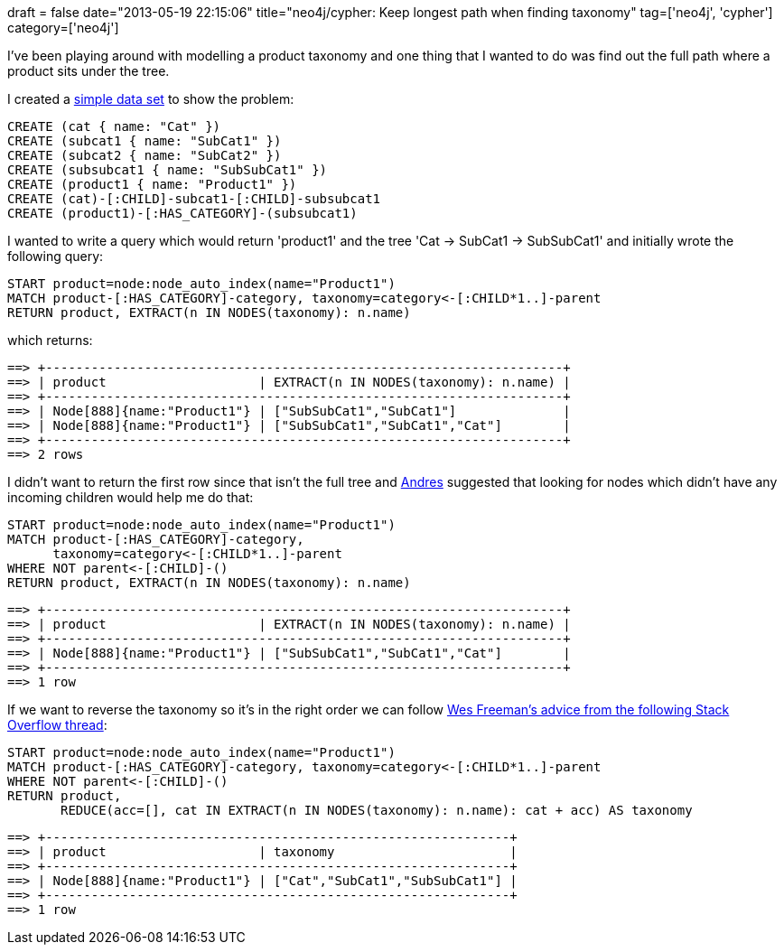 +++
draft = false
date="2013-05-19 22:15:06"
title="neo4j/cypher: Keep longest path when finding taxonomy"
tag=['neo4j', 'cypher']
category=['neo4j']
+++

I've been playing around with modelling a product taxonomy and one thing that I wanted to do was find out the full path where a product sits under the tree.

I created a http://console.neo4j.org/?id=62rmy2[simple data set] to show the problem:

[source,cypher]
----

CREATE (cat { name: "Cat" })
CREATE (subcat1 { name: "SubCat1" })
CREATE (subcat2 { name: "SubCat2" })
CREATE (subsubcat1 { name: "SubSubCat1" })
CREATE (product1 { name: "Product1" })
CREATE (cat)-[:CHILD]-subcat1-[:CHILD]-subsubcat1
CREATE (product1)-[:HAS_CATEGORY]-(subsubcat1)
----

I wanted to write a query which would return 'product1' and the tree 'Cat \-> SubCat1 \-> SubSubCat1' and initially wrote the following query:

[source,cypher]
----

START product=node:node_auto_index(name="Product1")
MATCH product-[:HAS_CATEGORY]-category, taxonomy=category<-[:CHILD*1..]-parent
RETURN product, EXTRACT(n IN NODES(taxonomy): n.name)
----

which returns:

[source,text]
----

==> +--------------------------------------------------------------------+
==> | product                    | EXTRACT(n IN NODES(taxonomy): n.name) |
==> +--------------------------------------------------------------------+
==> | Node[888]{name:"Product1"} | ["SubSubCat1","SubCat1"]              |
==> | Node[888]{name:"Product1"} | ["SubSubCat1","SubCat1","Cat"]        |
==> +--------------------------------------------------------------------+
==> 2 rows
----

I didn't want to return the first row since that isn't the full tree and https://twitter.com/andres_taylor[Andres] suggested that looking for nodes which didn't have any incoming children would help me do that:

[source,cypher]
----

START product=node:node_auto_index(name="Product1")
MATCH product-[:HAS_CATEGORY]-category,
      taxonomy=category<-[:CHILD*1..]-parent
WHERE NOT parent<-[:CHILD]-()
RETURN product, EXTRACT(n IN NODES(taxonomy): n.name)
----

[source,text]
----

==> +--------------------------------------------------------------------+
==> | product                    | EXTRACT(n IN NODES(taxonomy): n.name) |
==> +--------------------------------------------------------------------+
==> | Node[888]{name:"Product1"} | ["SubSubCat1","SubCat1","Cat"]        |
==> +--------------------------------------------------------------------+
==> 1 row
----

If we want to reverse the taxonomy so it's in the right order we can follow http://stackoverflow.com/questions/13024098/how-to-get-a-null-value-when-using-the-head-function-with-an-empty-list[Wes Freeman's advice from the following Stack Overflow thread]:

[source,cypher]
----

START product=node:node_auto_index(name="Product1")
MATCH product-[:HAS_CATEGORY]-category, taxonomy=category<-[:CHILD*1..]-parent
WHERE NOT parent<-[:CHILD]-()
RETURN product,
       REDUCE(acc=[], cat IN EXTRACT(n IN NODES(taxonomy): n.name): cat + acc) AS taxonomy
----

[source,text]
----

==> +-------------------------------------------------------------+
==> | product                    | taxonomy                       |
==> +-------------------------------------------------------------+
==> | Node[888]{name:"Product1"} | ["Cat","SubCat1","SubSubCat1"] |
==> +-------------------------------------------------------------+
==> 1 row
----
